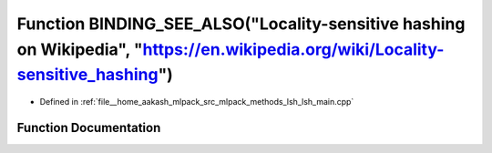 .. _exhale_function_lsh__main_8cpp_1ac61f8ff0600a653f8879e9e6c25aa595:

Function BINDING_SEE_ALSO("Locality-sensitive hashing on Wikipedia", "https://en.wikipedia.org/wiki/Locality-sensitive_hashing")
================================================================================================================================

- Defined in :ref:`file__home_aakash_mlpack_src_mlpack_methods_lsh_lsh_main.cpp`


Function Documentation
----------------------


.. doxygenfunction:: BINDING_SEE_ALSO("Locality-sensitive hashing on Wikipedia", "https://en.wikipedia.org/wiki/Locality-sensitive_hashing")
